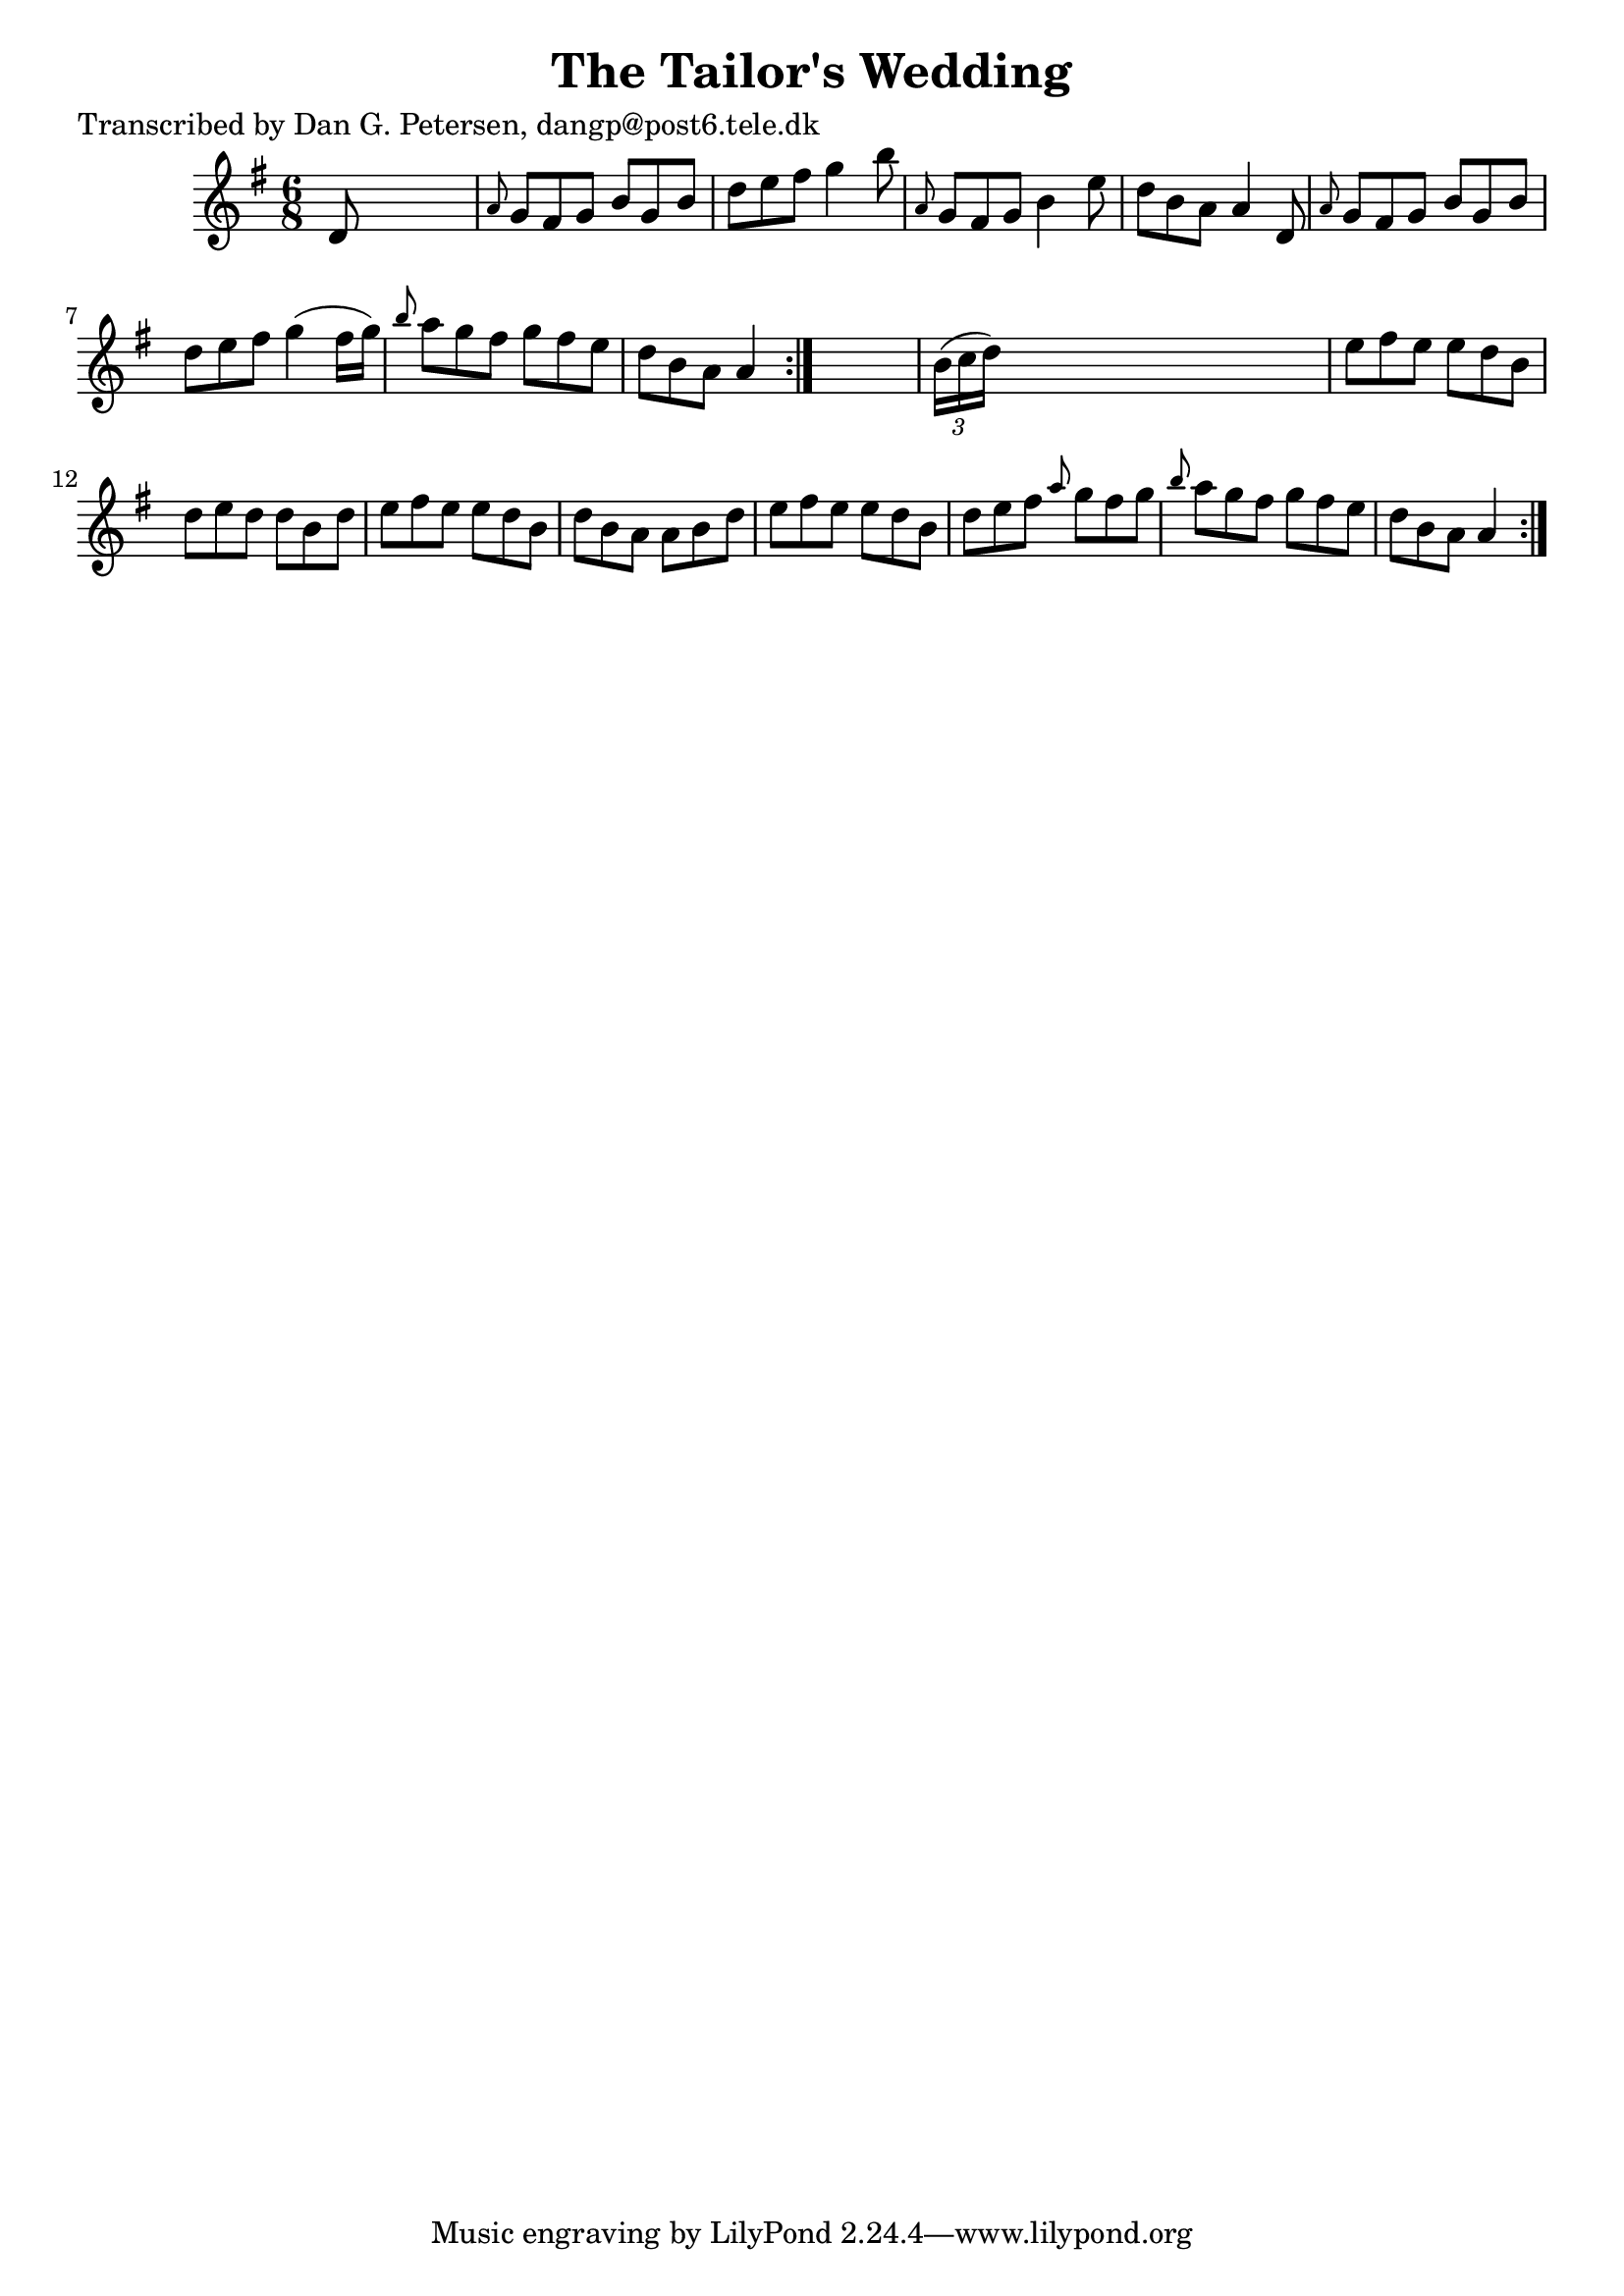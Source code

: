 
\version "2.16.2"
% automatically converted by musicxml2ly from xml/0848_dp.xml

%% additional definitions required by the score:
\language "english"


\header {
    poet = "Transcribed by Dan G. Petersen, dangp@post6.tele.dk"
    encoder = "abc2xml version 63"
    encodingdate = "2015-01-25"
    title = "The Tailor's Wedding"
    }

\layout {
    \context { \Score
        autoBeaming = ##f
        }
    }
PartPOneVoiceOne =  \relative d' {
    \repeat volta 2 {
        \repeat volta 2 {
            \key g \major \time 6/8 d8 s8*5 | % 2
            \grace { a'8 } g8 [ fs8 g8 ] b8 [ g8 b8 ] | % 3
            d8 [ e8 fs8 ] g4 b8 | % 4
            \grace { a,8 } g8 [ fs8 g8 ] b4 e8 | % 5
            d8 [ b8 a8 ] a4 d,8 | % 6
            \grace { a'8 } g8 [ fs8 g8 ] b8 [ g8 b8 ] | % 7
            d8 [ e8 fs8 ] g4 ( fs16 [ g16 ) ] | % 8
            \grace { b8 } a8 [ g8 fs8 ] g8 [ fs8 e8 ] | % 9
            d8 [ b8 a8 ] a4 }
        s8 | \barNumberCheck #10
        \times 2/3  {
            b16 ( [ c16 d16 ) ] }
        s8*5 | % 11
        e8 [ fs8 e8 ] e8 [ d8 b8 ] | % 12
        d8 [ e8 d8 ] d8 [ b8 d8 ] | % 13
        e8 [ fs8 e8 ] e8 [ d8 b8 ] | % 14
        d8 [ b8 a8 ] a8 [ b8 d8 ] | % 15
        e8 [ fs8 e8 ] e8 [ d8 b8 ] | % 16
        d8 [ e8 fs8 ] \grace { a8 } g8 [ fs8 g8 ] | % 17
        \grace { b8 } a8 [ g8 fs8 ] g8 [ fs8 e8 ] | % 18
        d8 [ b8 a8 ] a4 }
    }


% The score definition
\score {
    <<
        \new Staff <<
            \context Staff << 
                \context Voice = "PartPOneVoiceOne" { \PartPOneVoiceOne }
                >>
            >>
        
        >>
    \layout {}
    % To create MIDI output, uncomment the following line:
    %  \midi {}
    }

